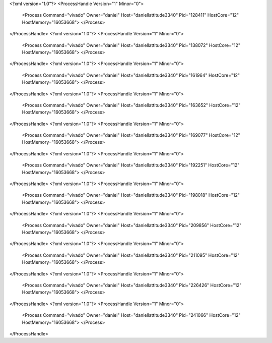 <?xml version="1.0"?>
<ProcessHandle Version="1" Minor="0">
    <Process Command="vivado" Owner="daniel" Host="daniellattitude3340" Pid="128411" HostCore="12" HostMemory="16053668">
    </Process>
</ProcessHandle>
<?xml version="1.0"?>
<ProcessHandle Version="1" Minor="0">
    <Process Command="vivado" Owner="daniel" Host="daniellattitude3340" Pid="138072" HostCore="12" HostMemory="16053668">
    </Process>
</ProcessHandle>
<?xml version="1.0"?>
<ProcessHandle Version="1" Minor="0">
    <Process Command="vivado" Owner="daniel" Host="daniellattitude3340" Pid="161964" HostCore="12" HostMemory="16053668">
    </Process>
</ProcessHandle>
<?xml version="1.0"?>
<ProcessHandle Version="1" Minor="0">
    <Process Command="vivado" Owner="daniel" Host="daniellattitude3340" Pid="163652" HostCore="12" HostMemory="16053668">
    </Process>
</ProcessHandle>
<?xml version="1.0"?>
<ProcessHandle Version="1" Minor="0">
    <Process Command="vivado" Owner="daniel" Host="daniellattitude3340" Pid="169077" HostCore="12" HostMemory="16053668">
    </Process>
</ProcessHandle>
<?xml version="1.0"?>
<ProcessHandle Version="1" Minor="0">
    <Process Command="vivado" Owner="daniel" Host="daniellattitude3340" Pid="192251" HostCore="12" HostMemory="16053668">
    </Process>
</ProcessHandle>
<?xml version="1.0"?>
<ProcessHandle Version="1" Minor="0">
    <Process Command="vivado" Owner="daniel" Host="daniellattitude3340" Pid="198018" HostCore="12" HostMemory="16053668">
    </Process>
</ProcessHandle>
<?xml version="1.0"?>
<ProcessHandle Version="1" Minor="0">
    <Process Command="vivado" Owner="daniel" Host="daniellattitude3340" Pid="209856" HostCore="12" HostMemory="16053668">
    </Process>
</ProcessHandle>
<?xml version="1.0"?>
<ProcessHandle Version="1" Minor="0">
    <Process Command="vivado" Owner="daniel" Host="daniellattitude3340" Pid="211095" HostCore="12" HostMemory="16053668">
    </Process>
</ProcessHandle>
<?xml version="1.0"?>
<ProcessHandle Version="1" Minor="0">
    <Process Command="vivado" Owner="daniel" Host="daniellattitude3340" Pid="226426" HostCore="12" HostMemory="16053668">
    </Process>
</ProcessHandle>
<?xml version="1.0"?>
<ProcessHandle Version="1" Minor="0">
    <Process Command="vivado" Owner="daniel" Host="daniellattitude3340" Pid="241066" HostCore="12" HostMemory="16053668">
    </Process>
</ProcessHandle>
